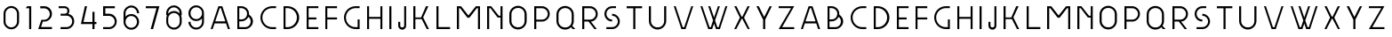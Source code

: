 SplineFontDB: 3.0
FontName: Grotesk-Light
FullName: Grotesk Light
FamilyName: Grotesk Light
Weight: Light
Copyright: Copyright (c) 2010-2016 by Frank Adebiaye. Certains droits re'serve's
Version: 2.0
ItalicAngle: 0
UnderlinePosition: 0
UnderlineWidth: 0
Ascent: 800
Descent: 200
sfntRevision: 0x00020000
LayerCount: 3
Layer: 0 1 "Arri+AOgA-re"  1
Layer: 1 1 "Avant"  0
Layer: 2 1 "Arri+AOgA-re 2"  0
XUID: [1021 248 -1313058504 21072]
FSType: 0
OS2Version: 3
OS2_WeightWidthSlopeOnly: 0
OS2_UseTypoMetrics: 0
CreationTime: 1457292994
ModificationTime: 1463331084
PfmFamily: 17
TTFWeight: 500
TTFWidth: 5
LineGap: 0
VLineGap: 0
Panose: 2 0 6 3 0 0 0 0 0 0
OS2TypoAscent: 800
OS2TypoAOffset: 0
OS2TypoDescent: -200
OS2TypoDOffset: 0
OS2TypoLinegap: 90
OS2WinAscent: 791
OS2WinAOffset: 0
OS2WinDescent: 200
OS2WinDOffset: 0
HheadAscent: 791
HheadAOffset: 0
HheadDescent: -200
HheadDOffset: 0
OS2SubXSize: 650
OS2SubYSize: 700
OS2SubXOff: 0
OS2SubYOff: 140
OS2SupXSize: 650
OS2SupYSize: 700
OS2SupXOff: 0
OS2SupYOff: 480
OS2StrikeYSize: 49
OS2StrikeYPos: 258
OS2Vendor: 'PfEd'
OS2CodePages: 00000001.00000000
OS2UnicodeRanges: 00000023.00000000.00000000.00000000
Lookup: 258 0 0 "'kern' Cr+AOkA-nage horizontal lookups0"  {"sous-table 'kern' Cr+AOkA-nage horizontal lookups0" [150,15,0] } ['kern' ('DFLT' <'dflt' > ) ]
MarkAttachClasses: 1
DEI: 91125
LangName: 1033 "Copyright +AKkA 2010-2016 by Frank Adebiaye. Certains droits r+AOkA-serv+AOkA-s" "" "" "" "" "" "" "" "VTF" "Frank Adebiaye" "" "www.velvetyne.fr" "www.fadebiaye.com" "" "" "" "Grotesk" "Light" 
Encoding: UnicodeBmp
Compacted: 1
UnicodeInterp: none
NameList: Adobe Glyph List
DisplaySize: -48
AntiAlias: 1
FitToEm: 0
WinInfo: 0 38 13
BeginPrivate: 2
BlueValues 13 [0 0 649 650]
BlueShift 1 0
EndPrivate
GridOrder2: 1
Grid
-1000 648 m 1
 2000 648 l 1
EndSplineSet
BeginChars: 65537 65

StartChar: .notdef
Encoding: 65536 -1 0
Width: 500
Flags: W
LayerCount: 3
Fore
SplineSet
50 0 m 1,0,-1
 450 0 l 1,1,-1
 450 533 l 1,2,-1
 50 533 l 1,3,-1
 50 0 l 1,0,-1
100 50 m 1,4,-1
 100 483 l 1,5,-1
 400 483 l 1,6,-1
 400 50 l 1,7,-1
 100 50 l 1,4,-1
EndSplineSet
Validated: 9
EndChar

StartChar: A
Encoding: 65 65 1
Width: 742
VWidth: 0
GlyphClass: 2
Flags: W
LayerCount: 3
Fore
SplineSet
427 648 m 5,0,-1
 642 0 l 1,1,-1
 585 0 l 1,2,-1
 533 161 l 1,3,-1
 211 161 l 1,4,-1
 156 0 l 1,5,-1
 100 0 l 1,6,-1
 317 648 l 1,7,-1
 427 648 l 5,0,-1
229 219 m 5,8,-1
 512 219 l 1,9,-1
 387 593 l 1,10,-1
 354 593 l 1,11,-1
 229 219 l 5,8,-1
EndSplineSet
Validated: 1
Kerns2: 23 -165 "sous-table 'kern' Cr+AOkA-nage horizontal lookups0"  22 -153 "sous-table 'kern' Cr+AOkA-nage horizontal lookups0"  18 0 "sous-table 'kern' Cr+AOkA-nage horizontal lookups0" 
EndChar

StartChar: B
Encoding: 66 66 2
Width: 639
VWidth: 0
GlyphClass: 2
Flags: W
LayerCount: 3
Fore
SplineSet
429 411 m 5,0,1
 481 374 481 374 509 326 c 1,2,3
 539 278 539 278 539 219 c 0,4,5
 539 161 539 161 509 110 c 0,6,7
 479 60 479 60 428 30 c 128,-1,8
 377 0 377 0 319 0 c 2,9,-1
 100 0 l 1,10,-1
 100 649 l 1,11,-1
 210 649 l 2,12,13
 270 649 270 649 319 621 c 1,14,15
 371 593 371 593 399 545 c 1,16,17
 429 497 429 497 429 439 c 2,18,-1
 429 411 l 5,0,1
155 274 m 5,19,-1
 210 274 l 2,20,21
 263 274 263 274 301 297 c 1,22,23
 338 321 338 321 356 358 c 0,24,25
 374 395.5 374 395.5 374 439 c 0,26,27
 374 481 374 481 352 515 c 0,28,29
 329.5 551 329.5 551 292 572 c 1,30,31
 255 594 255 594 210 594 c 2,32,-1
 155 594 l 1,33,-1
 155 274 l 5,19,-1
319 55 m 6,34,35
 365 55 365 55 399 77 c 1,36,37
 437 100 437 100 455 136 c 0,38,39
 475 174 475 174 475 219 c 0,40,41
 475 259 475 259 457 292 c 1,42,43
 441 325 441 325 411 347 c 1,44,45
 383 291 383 291 329 254 c 1,46,47
 276 219 276 219 210 219 c 2,48,-1
 155 219 l 1,49,-1
 155 55 l 1,50,-1
 319 55 l 6,34,35
EndSplineSet
Validated: 524289
Kerns2: 23 -79 "sous-table 'kern' Cr+AOkA-nage horizontal lookups0"  22 -73 "sous-table 'kern' Cr+AOkA-nage horizontal lookups0" 
EndChar

StartChar: C
Encoding: 67 67 3
Width: 639
VWidth: 0
GlyphClass: 2
Flags: W
LayerCount: 3
Fore
SplineSet
539 594 m 5,0,-1
 429 594 l 2,1,2
 353 594 353 594 290 558 c 1,3,4
 227 523.5 227 523.5 191 462 c 0,5,6
 155 401 155 401 155 329 c 0,7,8
 155 253 155 253 191 190 c 128,-1,9
 227 127 227 127 290 91 c 128,-1,10
 353 55 353 55 429 55 c 2,11,-1
 539 55 l 1,12,-1
 539 0 l 1,13,-1
 429 0 l 2,14,15
 340 0 340 0 263 44 c 0,16,17
 188 88 188 88 144 163 c 0,18,19
 100 240 100 240 100 329 c 0,20,21
 100 414 100 414 144 488 c 0,22,23
 187 561 187 561 263 605 c 0,24,25
 340 649 340 649 429 649 c 2,26,-1
 539 649 l 1,27,-1
 539 594 l 5,0,-1
EndSplineSet
Validated: 524289
EndChar

StartChar: D
Encoding: 68 68 4
Width: 639
VWidth: 0
GlyphClass: 2
Flags: W
LayerCount: 3
Fore
SplineSet
209 649 m 6,0,1
 298 649 298 649 375 605 c 0,2,3
 451.5 561.5 451.5 561.5 495 488 c 0,4,5
 539 414 539 414 539 329 c 0,6,7
 539 240 539 240 495 163 c 0,8,9
 451 87 451 87 375 44 c 0,10,11
 299 0 299 0 209 0 c 2,12,-1
 100 0 l 1,13,-1
 100 649 l 1,14,-1
 209 649 l 6,0,1
209 55 m 6,15,16
 280 55 280 55 342 91 c 0,17,18
 403 127 403 127 439 190 c 128,-1,19
 475 253 475 253 475 329 c 0,20,21
 475 401 475 401 439 462 c 0,22,23
 403 524 403 524 342 558 c 1,24,25
 281 594 281 594 209 594 c 2,26,-1
 155 594 l 1,27,-1
 155 55 l 1,28,-1
 209 55 l 6,15,16
EndSplineSet
Validated: 524289
EndChar

StartChar: E
Encoding: 69 69 5
Width: 529
VWidth: 0
GlyphClass: 2
Flags: W
LayerCount: 3
Fore
SplineSet
429 649 m 5,0,-1
 429 594 l 1,1,-1
 155 594 l 1,2,-1
 155 329 l 1,3,-1
 374 329 l 1,4,-1
 374 274 l 1,5,-1
 155 274 l 1,6,-1
 155 55 l 1,7,-1
 429 55 l 1,8,-1
 429 0 l 1,9,-1
 100 0 l 1,10,-1
 100 649 l 1,11,-1
 429 649 l 5,0,-1
EndSplineSet
Validated: 1
EndChar

StartChar: F
Encoding: 70 70 6
Width: 529
VWidth: 0
GlyphClass: 2
Flags: W
LayerCount: 3
Fore
SplineSet
429 649 m 5,0,-1
 429 593 l 1,1,-1
 155 593 l 1,2,-1
 155 329 l 1,3,-1
 429 329 l 1,4,-1
 429 274 l 1,5,-1
 155 274 l 1,6,-1
 155 0 l 1,7,-1
 100 0 l 1,8,-1
 100 649 l 1,9,-1
 429 649 l 5,0,-1
EndSplineSet
Validated: 1
EndChar

StartChar: G
Encoding: 71 71 7
Width: 639
VWidth: 0
GlyphClass: 2
Flags: W
LayerCount: 3
Fore
SplineSet
539 594 m 5,0,-1
 429 594 l 2,1,2
 353 594 353 594 290 558 c 1,3,4
 227 523.5 227 523.5 191 462 c 0,5,6
 155 401 155 401 155 329 c 0,7,8
 155 253 155 253 191 190 c 128,-1,9
 227 127 227 127 290 91 c 128,-1,10
 353 55 353 55 429 55 c 2,11,-1
 484 55 l 1,12,-1
 484 274 l 1,13,-1
 539 274 l 1,14,-1
 539 0 l 1,15,-1
 429 0 l 2,16,17
 340 0 340 0 263 44 c 0,18,19
 188 88 188 88 144 163 c 0,20,21
 100 240 100 240 100 329 c 0,22,23
 100 414 100 414 144 488 c 0,24,25
 187 561 187 561 263 605 c 0,26,27
 340 649 340 649 429 649 c 2,28,-1
 539 649 l 1,29,-1
 539 594 l 5,0,-1
EndSplineSet
Validated: 524289
EndChar

StartChar: H
Encoding: 72 72 8
Width: 629
VWidth: 0
GlyphClass: 2
Flags: W
LayerCount: 3
Fore
SplineSet
155 648 m 5,0,-1
 155 345 l 1,1,-1
 474 345 l 1,2,-1
 474 648 l 1,3,-1
 529 648 l 1,4,-1
 529 0 l 1,5,-1
 474 0 l 1,6,-1
 474 291 l 1,7,-1
 155 291 l 1,8,-1
 155 0 l 1,9,-1
 100 0 l 1,10,-1
 100 648 l 1,11,-1
 155 648 l 5,0,-1
EndSplineSet
Validated: 1
EndChar

StartChar: I
Encoding: 73 73 9
Width: 258
VWidth: 0
GlyphClass: 2
Flags: W
LayerCount: 3
Fore
SplineSet
100 648 m 5,0,-1
 158 648 l 1,1,-1
 158 0 l 1,2,-1
 100 0 l 1,3,-1
 100 648 l 5,0,-1
EndSplineSet
Validated: 1
EndChar

StartChar: J
Encoding: 74 74 10
Width: 423
VWidth: 0
GlyphClass: 2
Flags: W
LayerCount: 3
Fore
SplineSet
323 648 m 5,0,-1
 323 95 l 2,1,2
 323 52 323 52 291 17 c 0,3,4
 260 -16 260 -16 212 -16 c 0,5,6
 180 -16 180 -16 155 0 c 1,7,8
 128 16 128 16 114 40 c 0,9,10
 100 66 100 66 100 95 c 2,11,-1
 100 205 l 1,12,-1
 157 205 l 1,13,-1
 157 95 l 2,14,15
 157 73 157 73 173 60 c 128,-1,16
 189 47 189 47 212 47 c 0,17,18
 234 47 234 47 251 61 c 128,-1,19
 268 75 268 75 268 95 c 2,20,-1
 268 648 l 1,21,-1
 323 648 l 5,0,-1
EndSplineSet
Validated: 1
EndChar

StartChar: K
Encoding: 75 75 11
Width: 639
VWidth: 0
GlyphClass: 2
Flags: W
LayerCount: 3
Fore
SplineSet
335 283 m 1,0,-1
 158 283 l 1,1,-1
 158 0 l 1,2,-1
 100 0 l 1,3,-1
 100 650 l 1,4,-1
 158 650 l 1,5,-1
 158 330 l 1,6,-1
 318 330 l 1,7,-1
 456 649 l 1,8,-1
 523 649 l 1,9,-1
 376 331 l 1,10,-1
 539 0 l 1,11,-1
 478 0 l 1,12,-1
 335 283 l 1,0,-1
EndSplineSet
Validated: 1
EndChar

StartChar: L
Encoding: 76 76 12
Width: 584
VWidth: 0
GlyphClass: 2
Flags: W
LayerCount: 3
Fore
SplineSet
100 649 m 5,0,-1
 158 649 l 1,1,-1
 158 57 l 1,2,-1
 484 57 l 1,3,-1
 484 0 l 1,4,-1
 100 0 l 1,5,-1
 100 649 l 5,0,-1
EndSplineSet
Validated: 1
EndChar

StartChar: M
Encoding: 77 77 13
Width: 850
VWidth: 0
GlyphClass: 2
Flags: W
LayerCount: 3
Fore
SplineSet
100 648 m 5,0,-1
 217 648 l 1,1,-1
 424 386 l 1,2,-1
 633 648 l 1,3,-1
 750 648 l 1,4,-1
 750 0 l 1,5,-1
 693 0 l 1,6,-1
 693 592 l 1,7,-1
 661 592 l 1,8,-1
 452 322 l 1,9,-1
 452 322 l 1,10,-1
 397 322 l 1,11,-1
 397 322 l 1,12,-1
 189 592 l 1,13,-1
 159 592 l 1,14,-1
 159 0 l 1,15,-1
 100 0 l 1,16,-1
 100 648 l 5,0,-1
EndSplineSet
Validated: 5
EndChar

StartChar: N
Encoding: 78 78 14
Width: 634
VWidth: 0
GlyphClass: 2
Flags: W
LayerCount: 3
Fore
SplineSet
100 649 m 5,0,-1
 215 649 l 1,1,-1
 428 379 l 1,2,-1
 477 379 l 1,3,-1
 477 649 l 1,4,-1
 534 649 l 1,5,-1
 534 0 l 1,6,-1
 477 0 l 1,7,-1
 477 328 l 1,8,-1
 395 328 l 1,9,-1
 395 329 l 1,10,-1
 194 593 l 1,11,-1
 158 593 l 1,12,-1
 158 0 l 1,13,-1
 100 0 l 1,14,-1
 100 649 l 5,0,-1
EndSplineSet
Validated: 1
EndChar

StartChar: O
Encoding: 79 79 15
Width: 688
VWidth: 0
GlyphClass: 2
Flags: W
LayerCount: 3
Fore
SplineSet
344 660 m 4,0,1
 442 660 442 660 516 588 c 0,2,3
 586 519 586 519 588 417 c 1,4,-1
 588 233 l 1,5,6
 586 130 586 130 516 61 c 0,7,8
 443 -10 443 -10 344 -10 c 128,-1,9
 245 -10 245 -10 172 61 c 0,10,11
 100 132 100 132 100 233 c 2,12,-1
 100 417 l 2,13,14
 100 518 100 518 172 589 c 0,15,16
 245 660 245 660 344 660 c 4,0,1
347 600 m 4,17,18
 266 600 266 600 213 548 c 0,19,20
 159 496 159 496 159 417 c 2,21,-1
 159 233 l 2,22,23
 159 154 159 154 213 102 c 0,24,25
 266 50 266 50 347 50 c 0,26,27
 427 50 427 50 478 102 c 0,28,29
 529 155 529 155 529 233 c 2,30,-1
 529 417 l 2,31,32
 529 495 529 495 478 548 c 0,33,34
 427 600 427 600 347 600 c 4,17,18
EndSplineSet
Validated: 1
Kerns2: 21 -3 "sous-table 'kern' Cr+AOkA-nage horizontal lookups0" 
EndChar

StartChar: P
Encoding: 80 80 16
Width: 636
VWidth: 0
GlyphClass: 2
Flags: W
LayerCount: 3
Fore
SplineSet
316 649 m 6,0,1
 376 649 376 649 426 619 c 1,2,3
 477 591 477 591 506 540 c 1,4,5
 536 490 536 490 536 433 c 0,6,7
 536 373 536 373 506 322 c 0,8,9
 477 272 477 272 426 242 c 0,10,11
 376 213 376 213 316 213 c 2,12,-1
 158 213 l 1,13,-1
 158 0 l 1,14,-1
 100 0 l 1,15,-1
 100 649 l 1,16,-1
 316 649 l 6,0,1
158 268 m 5,17,-1
 319 268 l 2,18,19
 363 268 363 268 400 290 c 128,-1,20
 437 312 437 312 459 349 c 128,-1,21
 481 386 481 386 481 430 c 0,22,23
 481 473 481 473 459 510 c 128,-1,24
 437 547 437 547 400 569 c 128,-1,25
 363 591 363 591 319 591 c 2,26,-1
 158 591 l 1,27,-1
 158 268 l 5,17,-1
EndSplineSet
Validated: 1
Kerns2: 27 -98 "sous-table 'kern' Cr+AOkA-nage horizontal lookups0"  1 -98 "sous-table 'kern' Cr+AOkA-nage horizontal lookups0" 
EndChar

StartChar: Q
Encoding: 81 81 17
Width: 731
VWidth: 0
GlyphClass: 2
Flags: W
LayerCount: 3
Fore
SplineSet
344 656 m 132,-1,1
 443 656 443 656 516 585 c 0,2,3
 586 516 586 516 588 413 c 1,4,-1
 588 229 l 2,5,6
 588 154 588 154 544 92 c 1,7,-1
 631 0 l 1,8,-1
 558 0 l 1,9,-1
 510 52 l 1,10,11
 440 -14 440 -14 344 -14 c 0,12,13
 245 -14 245 -14 172 57 c 0,14,15
 100 128 100 128 100 229 c 2,16,-1
 100 413 l 2,17,18
 100 514 100 514 172 585 c 0,19,0
 245 656 245 656 344 656 c 132,-1,1
346 596 m 132,-1,21
 266 596 266 596 213 544 c 0,22,23
 158 491 158 491 158 413 c 2,24,-1
 158 229 l 2,25,26
 158 151 158 151 213 98 c 0,27,28
 266 46 266 46 346 46 c 128,-1,29
 426 46 426 46 477 98 c 0,30,31
 529 152 529 152 529 229 c 2,32,-1
 529 413 l 2,33,34
 529 490 529 490 477 544 c 0,35,20
 426 596 426 596 346 596 c 132,-1,21
EndSplineSet
Validated: 1
EndChar

StartChar: R
Encoding: 82 82 18
Width: 636
VWidth: 0
GlyphClass: 2
Flags: W
LayerCount: 3
Fore
SplineSet
510 0 m 5,0,-1
 443 0 l 1,1,-1
 277 214 l 1,2,-1
 158 214 l 1,3,-1
 158 0 l 1,4,-1
 100 0 l 1,5,-1
 100 649 l 1,6,-1
 316 649 l 2,7,8
 376 649 376 649 426 619 c 1,9,10
 477 591 477 591 506 540 c 1,11,12
 536 490 536 490 536 433 c 0,13,14
 536 369 536 369 507 319 c 0,15,16
 479 270 479 270 433 241 c 1,17,18
 388 214 388 214 343 214 c 1,19,-1
 510 0 l 5,0,-1
319 268 m 6,20,21
 363 268 363 268 400 290 c 128,-1,22
 437 312 437 312 459 349 c 128,-1,23
 481 386 481 386 481 430 c 0,24,25
 481 473 481 473 459 510 c 128,-1,26
 437 547 437 547 400 569 c 128,-1,27
 363 591 363 591 319 591 c 2,28,-1
 158 591 l 1,29,-1
 158 268 l 1,30,-1
 319 268 l 6,20,21
EndSplineSet
Validated: 1
Kerns2: 20 -24 "sous-table 'kern' Cr+AOkA-nage horizontal lookups0" 
EndChar

StartChar: S
Encoding: 83 83 19
Width: 632
VWidth: 0
GlyphClass: 2
Flags: W
LayerCount: 3
Fore
SplineSet
425 649 m 5,0,-1
 425 594 l 1,1,-1
 315 594 l 2,2,3
 272 594 272 594 235 572 c 128,-1,4
 198 550 198 550 176 513 c 0,5,6
 155 478 155 478 155 433 c 0,7,8
 155 387 155 387 176 352 c 0,9,10
 198 315 198 315 235 293 c 128,-1,11
 272 271 272 271 315 271 c 1,12,-1
 315 216 l 1,13,14
 254 216 254 216 204 245 c 0,15,16
 158 271 158 271 128 324 c 0,17,18
 100 373 100 373 100 433 c 0,19,20
 100 490 100 490 129 540 c 0,21,22
 158 591 158 591 207 619 c 1,23,24
 256.5 649 256.5 649 315 649 c 2,25,-1
 425 649 l 5,0,-1
315 433 m 5,26,27
 374 433 374 433 424 404 c 128,-1,28
 474 375 474 375 503 325 c 128,-1,29
 532 275 532 275 532 216 c 0,30,31
 532 157.5 532 157.5 502 108 c 1,32,33
 473 58 473 58 423 29 c 128,-1,34
 373 0 373 0 315 0 c 2,35,-1
 154 0 l 1,36,-1
 154 55 l 1,37,-1
 315 55 l 2,38,39
 359 55 359 55 396 77 c 128,-1,40
 433 99 433 99 455 136 c 128,-1,41
 477 173 477 173 477 216 c 0,42,43
 477 260 477 260 455 297 c 128,-1,44
 433 334 433 334 396 356 c 128,-1,45
 359 378 359 378 315 378 c 1,46,-1
 315 433 l 5,26,27
EndSplineSet
Validated: 524289
Kerns2: 23 -73 "sous-table 'kern' Cr+AOkA-nage horizontal lookups0"  20 -67 "sous-table 'kern' Cr+AOkA-nage horizontal lookups0" 
EndChar

StartChar: T
Encoding: 84 84 20
Width: 634
VWidth: 0
GlyphClass: 2
Flags: W
LayerCount: 3
Fore
SplineSet
100 649 m 5,0,-1
 534 649 l 1,1,-1
 534 591 l 1,2,-1
 344 591 l 1,3,-1
 344 0 l 1,4,-1
 286 0 l 1,5,-1
 286 590 l 1,6,-1
 100 590 l 1,7,-1
 100 649 l 5,0,-1
EndSplineSet
Validated: 1
Kerns2: 1 -134 "sous-table 'kern' Cr+AOkA-nage horizontal lookups0" 
EndChar

StartChar: U
Encoding: 85 85 21
Width: 688
VWidth: 0
GlyphClass: 2
Flags: W
LayerCount: 3
Fore
SplineSet
529 649 m 5,0,-1
 588 649 l 1,1,-1
 588 231 l 1,2,3
 586.5 130.5 586.5 130.5 516 60 c 1,4,5
 442 -12 442 -12 344 -12 c 128,-1,6
 246 -12 246 -12 172 60 c 0,7,8
 100 130.5 100 130.5 100 231 c 1,9,-1
 100 231 l 1,10,-1
 100 649 l 1,11,-1
 158 649 l 1,12,-1
 158 231 l 1,13,-1
 158 231 l 1,14,15
 158 153 158 153 213 100 c 0,16,17
 266 48 266 48 346 48 c 128,-1,18
 426 48 426 48 477 100 c 0,19,20
 529 154 529 154 529 231 c 2,21,-1
 529 649 l 5,0,-1
EndSplineSet
Validated: 524293
Kerns2: 18 -5 "sous-table 'kern' Cr+AOkA-nage horizontal lookups0" 
EndChar

StartChar: V
Encoding: 86 86 22
Width: 747
VWidth: 0
GlyphClass: 2
Flags: W
LayerCount: 3
Fore
SplineSet
431 0 m 5,0,-1
 314 0 l 1,1,-1
 100 649 l 1,2,-1
 154 649 l 1,3,-1
 351 54 l 1,4,-1
 394 54 l 1,5,-1
 593 649 l 1,6,-1
 647 649 l 1,7,-1
 431 0 l 5,0,-1
EndSplineSet
Validated: 1
Kerns2: 27 -165 "sous-table 'kern' Cr+AOkA-nage horizontal lookups0"  1 -177 "sous-table 'kern' Cr+AOkA-nage horizontal lookups0" 
EndChar

StartChar: W
Encoding: 87 87 23
Width: 957
VWidth: 0
GlyphClass: 2
Flags: W
LayerCount: 3
Fore
SplineSet
857 649 m 1,0,-1
 647 0 l 1,1,-1
 537 0 l 1,2,-1
 483 156 l 1,3,-1
 429 0 l 1,4,-1
 319 0 l 1,5,-1
 100 649 l 1,6,-1
 154 649 l 1,7,-1
 356 54 l 1,8,-1
 392 54 l 1,9,-1
 455 246 l 1,10,-1
 319 649 l 1,11,-1
 374 649 l 1,12,-1
 483 329 l 1,13,-1
 593 649 l 1,14,-1
 647 649 l 1,15,-1
 511 246 l 1,16,-1
 575 54 l 1,17,-1
 611 54 l 1,18,-1
 803 649 l 1,19,-1
 857 649 l 1,0,-1
EndSplineSet
Validated: 1
Kerns2: 3 -64 "sous-table 'kern' Cr+AOkA-nage horizontal lookups0"  27 -171 "sous-table 'kern' Cr+AOkA-nage horizontal lookups0"  1 -196 "sous-table 'kern' Cr+AOkA-nage horizontal lookups0" 
EndChar

StartChar: X
Encoding: 88 88 24
Width: 635
VWidth: 0
GlyphClass: 2
Flags: W
LayerCount: 3
Fore
SplineSet
535 649 m 5,0,-1
 377 325 l 1,1,-1
 535 0 l 1,2,-1
 481 0 l 1,3,-1
 325 295 l 1,4,-1
 310 295 l 1,5,-1
 158 0 l 1,6,-1
 100 0 l 1,7,-1
 259 325 l 1,8,-1
 101 649 l 1,9,-1
 163 649 l 1,10,-1
 306 353 l 1,11,-1
 329 353 l 1,12,-1
 475 649 l 1,13,-1
 535 649 l 5,0,-1
EndSplineSet
Validated: 1
EndChar

StartChar: Y
Encoding: 89 89 25
Width: 633
VWidth: 0
GlyphClass: 2
Flags: W
LayerCount: 3
Fore
SplineSet
100 649 m 5,0,-1
 166 649 l 1,1,-1
 317 343 l 1,2,-1
 471 649 l 1,3,-1
 533 648 l 1,4,-1
 346 266 l 1,5,-1
 346 2 l 1,6,-1
 346 1 l 1,7,-1
 346 0 l 1,8,-1
 288 0 l 1,9,-1
 288 2 l 1,10,-1
 288 266 l 1,11,-1
 100 649 l 5,0,-1
EndSplineSet
Validated: 1
EndChar

StartChar: Z
Encoding: 90 90 26
Width: 637
VWidth: 0
GlyphClass: 2
Flags: W
LayerCount: 3
Fore
SplineSet
100 649 m 5,0,-1
 537 649 l 1,1,-1
 196 54 l 1,2,-1
 537 54 l 1,3,-1
 537 0 l 1,4,-1
 100 0 l 1,5,-1
 449 594 l 1,6,-1
 100 594 l 1,7,-1
 100 649 l 5,0,-1
EndSplineSet
Validated: 1
EndChar

StartChar: a
Encoding: 97 97 27
Width: 742
VWidth: 0
GlyphClass: 2
Flags: W
LayerCount: 3
Fore
SplineSet
427 648 m 5,0,-1
 642 0 l 1,1,-1
 585 0 l 1,2,-1
 533 161 l 1,3,-1
 211 161 l 1,4,-1
 156 0 l 1,5,-1
 100 0 l 1,6,-1
 317 648 l 1,7,-1
 427 648 l 5,0,-1
229 219 m 5,8,-1
 512 219 l 1,9,-1
 387 593 l 1,10,-1
 354 593 l 1,11,-1
 229 219 l 5,8,-1
EndSplineSet
Validated: 1
Kerns2: 23 -159 "sous-table 'kern' Cr+AOkA-nage horizontal lookups0"  22 -159 "sous-table 'kern' Cr+AOkA-nage horizontal lookups0" 
EndChar

StartChar: b
Encoding: 98 98 28
Width: 639
VWidth: 0
GlyphClass: 2
Flags: W
LayerCount: 3
Fore
SplineSet
429 411 m 5,0,1
 481 374 481 374 509 326 c 1,2,3
 539 278 539 278 539 219 c 0,4,5
 539 161 539 161 509 110 c 0,6,7
 479 60 479 60 428 30 c 128,-1,8
 377 0 377 0 319 0 c 2,9,-1
 100 0 l 1,10,-1
 100 649 l 1,11,-1
 210 649 l 2,12,13
 270 649 270 649 319 621 c 1,14,15
 371 593 371 593 399 545 c 1,16,17
 429 497 429 497 429 439 c 2,18,-1
 429 411 l 5,0,1
155 274 m 5,19,-1
 210 274 l 2,20,21
 263 274 263 274 301 297 c 1,22,23
 338 321 338 321 356 358 c 0,24,25
 374 395.5 374 395.5 374 439 c 0,26,27
 374 481 374 481 352 515 c 0,28,29
 329.5 551 329.5 551 292 572 c 1,30,31
 255 594 255 594 210 594 c 2,32,-1
 155 594 l 1,33,-1
 155 274 l 5,19,-1
319 55 m 6,34,35
 365 55 365 55 399 77 c 1,36,37
 437 100 437 100 455 136 c 0,38,39
 475 174 475 174 475 219 c 0,40,41
 475 259 475 259 457 292 c 1,42,43
 441 325 441 325 411 347 c 1,44,45
 383 291 383 291 329 254 c 1,46,47
 276 219 276 219 210 219 c 2,48,-1
 155 219 l 1,49,-1
 155 55 l 1,50,-1
 319 55 l 6,34,35
EndSplineSet
Validated: 524289
Kerns2: 60 -76 "sous-table 'kern' Cr+AOkA-nage horizontal lookups0"  23 -64 "sous-table 'kern' Cr+AOkA-nage horizontal lookups0"  59 -70 "sous-table 'kern' Cr+AOkA-nage horizontal lookups0" 
EndChar

StartChar: c
Encoding: 99 99 29
Width: 639
VWidth: 0
GlyphClass: 2
Flags: W
LayerCount: 3
Fore
SplineSet
539 594 m 5,0,-1
 429 594 l 2,1,2
 353 594 353 594 290 558 c 1,3,4
 227 523.5 227 523.5 191 462 c 0,5,6
 155 401 155 401 155 329 c 0,7,8
 155 253 155 253 191 190 c 128,-1,9
 227 127 227 127 290 91 c 128,-1,10
 353 55 353 55 429 55 c 2,11,-1
 539 55 l 1,12,-1
 539 0 l 1,13,-1
 429 0 l 2,14,15
 340 0 340 0 263 44 c 0,16,17
 188 88 188 88 144 163 c 0,18,19
 100 240 100 240 100 329 c 0,20,21
 100 414 100 414 144 488 c 0,22,23
 187 561 187 561 263 605 c 0,24,25
 340 649 340 649 429 649 c 2,26,-1
 539 649 l 1,27,-1
 539 594 l 5,0,-1
EndSplineSet
Validated: 524289
EndChar

StartChar: d
Encoding: 100 100 30
Width: 639
VWidth: 0
GlyphClass: 2
Flags: W
LayerCount: 3
Fore
SplineSet
209 649 m 6,0,1
 298 649 298 649 375 605 c 0,2,3
 451.5 561.5 451.5 561.5 495 488 c 0,4,5
 539 414 539 414 539 329 c 0,6,7
 539 240 539 240 495 163 c 0,8,9
 451 87 451 87 375 44 c 0,10,11
 299 0 299 0 209 0 c 2,12,-1
 100 0 l 1,13,-1
 100 649 l 1,14,-1
 209 649 l 6,0,1
209 55 m 6,15,16
 280 55 280 55 342 91 c 0,17,18
 403 127 403 127 439 190 c 128,-1,19
 475 253 475 253 475 329 c 0,20,21
 475 401 475 401 439 462 c 0,22,23
 403 524 403 524 342 558 c 1,24,25
 281 594 281 594 209 594 c 2,26,-1
 155 594 l 1,27,-1
 155 55 l 1,28,-1
 209 55 l 6,15,16
EndSplineSet
Validated: 524289
EndChar

StartChar: e
Encoding: 101 101 31
Width: 529
VWidth: 0
GlyphClass: 2
Flags: W
LayerCount: 3
Fore
SplineSet
429 649 m 5,0,-1
 429 594 l 1,1,-1
 155 594 l 1,2,-1
 155 329 l 1,3,-1
 374 329 l 1,4,-1
 374 274 l 1,5,-1
 155 274 l 1,6,-1
 155 55 l 1,7,-1
 429 55 l 1,8,-1
 429 0 l 1,9,-1
 100 0 l 1,10,-1
 100 649 l 1,11,-1
 429 649 l 5,0,-1
EndSplineSet
Validated: 1
EndChar

StartChar: eight
Encoding: 56 56 32
Width: 636
VWidth: 0
GlyphClass: 2
Flags: W
LayerCount: 3
Fore
SplineSet
319 671 m 4,0,1
 376 671 376 671 426 641 c 1,2,3
 477 612 477 612 505 561 c 1,4,5
 533.5 513 533.5 513 535 459 c 1,6,-1
 535 391 l 1,7,-1
 513 391 l 1,8,9
 534 351 534 351 536 300 c 1,10,-1
 536 206 l 2,11,12
 536 146 536 146 506 96 c 1,13,14
 477 44 477 44 428 16 c 1,15,16
 378 -14 378 -14 321 -14 c 0,17,18
 261 -14 261 -14 210 16 c 0,19,20
 160 45 160 45 130 96 c 0,21,22
 101 146 101 146 101 206 c 2,23,-1
 101 300 l 1,24,25
 103 350 103 350 123 391 c 1,26,-1
 100 391 l 1,27,-1
 100 459 l 1,28,29
 101 512 101 512 129 561 c 0,30,31
 159 612 159 612 209 641 c 0,32,33
 260 671 260 671 319 671 c 4,0,1
316 616 m 132,-1,35
 273 616 273 616 236 594 c 128,-1,36
 199 572 199 572 177 535 c 128,-1,37
 155 498 155 498 155 453 c 2,38,-1
 155 437 l 1,39,40
 180 465 180 465 210 482 c 0,41,42
 261 512 261 512 321 512 c 0,43,44
 378 512 378 512 428 482 c 0,45,46
 456 466 456 466 477 442 c 1,47,-1
 477 453 l 2,48,49
 477 498 477 498 455 535 c 128,-1,50
 433 572 433 572 396 594 c 128,-1,34
 359 616 359 616 316 616 c 132,-1,35
318 457 m 4,51,52
 274 457 274 457 237 435 c 128,-1,53
 200 413 200 413 178 376 c 128,-1,54
 156 339 156 339 156 294 c 2,55,-1
 156 203 l 2,56,57
 156 159 156 159 178 122 c 128,-1,58
 200 85 200 85 237 63 c 128,-1,59
 274 41 274 41 318 41 c 0,60,61
 361 41 361 41 398 63 c 128,-1,62
 435 85 435 85 457 122 c 128,-1,63
 479 159 479 159 479 203 c 2,64,-1
 479 294 l 2,65,66
 479 337 479 337 457 376 c 0,67,68
 435 413 435 413 398 435 c 128,-1,69
 361 457 361 457 318 457 c 4,51,52
EndSplineSet
Validated: 524289
EndChar

StartChar: f
Encoding: 102 102 33
Width: 529
VWidth: 0
GlyphClass: 2
Flags: W
LayerCount: 3
Fore
SplineSet
429 649 m 5,0,-1
 429 593 l 1,1,-1
 155 593 l 1,2,-1
 155 329 l 1,3,-1
 429 329 l 1,4,-1
 429 274 l 1,5,-1
 155 274 l 1,6,-1
 155 0 l 1,7,-1
 100 0 l 1,8,-1
 100 649 l 1,9,-1
 429 649 l 5,0,-1
EndSplineSet
Validated: 1
EndChar

StartChar: five
Encoding: 53 53 34
Width: 583
VWidth: 0
GlyphClass: 2
Flags: W
LayerCount: 3
Fore
SplineSet
100 649 m 5,0,-1
 431 649 l 1,1,-1
 431 591 l 1,2,-1
 162 591 l 1,3,-1
 162 436 l 1,4,-1
 266 436 l 2,5,6
 357 436 357 436 420 371 c 128,-1,7
 483 306 483 306 483 217 c 0,8,9
 483 126 483 126 420 63 c 128,-1,10
 357 0 357 0 266 0 c 2,11,-1
 100 0 l 1,12,-1
 100 55 l 1,13,-1
 266 55 l 2,14,15
 333.5 55 333.5 55 380 100 c 0,16,17
 427 145 427 145 427 211 c 128,-1,18
 427 277 427 277 380 326 c 128,-1,19
 333 375 333 375 266 375 c 2,20,-1
 100 375 l 1,21,-1
 100 649 l 5,0,-1
EndSplineSet
Validated: 524289
EndChar

StartChar: four
Encoding: 52 52 35
Width: 637
VWidth: 0
GlyphClass: 2
Flags: W
LayerCount: 3
Fore
SplineSet
425 143 m 5,0,-1
 100 143 l 1,1,-1
 212 649 l 1,2,-1
 273 649 l 1,3,-1
 173 202 l 1,4,-1
 425 202 l 1,5,-1
 425 489 l 1,6,-1
 483 489 l 1,7,-1
 484 202 l 1,8,-1
 537 202 l 1,9,-1
 537 143 l 1,10,-1
 484 143 l 1,11,-1
 483 0 l 1,12,-1
 425 0 l 1,13,-1
 425 143 l 5,0,-1
EndSplineSet
Validated: 1
EndChar

StartChar: g
Encoding: 103 103 36
Width: 639
VWidth: 0
GlyphClass: 2
Flags: W
LayerCount: 3
Fore
SplineSet
539 594 m 5,0,-1
 429 594 l 2,1,2
 353 594 353 594 290 558 c 1,3,4
 227 523.5 227 523.5 191 462 c 0,5,6
 155 401 155 401 155 329 c 0,7,8
 155 253 155 253 191 190 c 128,-1,9
 227 127 227 127 290 91 c 128,-1,10
 353 55 353 55 429 55 c 2,11,-1
 484 55 l 1,12,-1
 484 274 l 1,13,-1
 539 274 l 1,14,-1
 539 0 l 1,15,-1
 429 0 l 2,16,17
 340 0 340 0 263 44 c 0,18,19
 188 88 188 88 144 163 c 0,20,21
 100 240 100 240 100 329 c 0,22,23
 100 414 100 414 144 488 c 0,24,25
 187 561 187 561 263 605 c 0,26,27
 340 649 340 649 429 649 c 2,28,-1
 539 649 l 1,29,-1
 539 594 l 5,0,-1
EndSplineSet
Validated: 524289
EndChar

StartChar: h
Encoding: 104 104 37
Width: 629
VWidth: 0
GlyphClass: 2
Flags: W
LayerCount: 3
Fore
SplineSet
155 648 m 5,0,-1
 155 345 l 1,1,-1
 474 345 l 1,2,-1
 474 648 l 1,3,-1
 529 648 l 1,4,-1
 529 0 l 1,5,-1
 474 0 l 1,6,-1
 474 291 l 1,7,-1
 155 291 l 1,8,-1
 155 0 l 1,9,-1
 100 0 l 1,10,-1
 100 648 l 1,11,-1
 155 648 l 5,0,-1
EndSplineSet
Validated: 1
EndChar

StartChar: i
Encoding: 105 105 38
Width: 258
VWidth: 0
GlyphClass: 2
Flags: W
LayerCount: 3
Fore
SplineSet
100 648 m 5,0,-1
 158 648 l 1,1,-1
 158 0 l 1,2,-1
 100 0 l 1,3,-1
 100 648 l 5,0,-1
EndSplineSet
Validated: 1
EndChar

StartChar: j
Encoding: 106 106 39
Width: 423
VWidth: 0
GlyphClass: 2
Flags: W
LayerCount: 3
Fore
SplineSet
323 648 m 5,0,-1
 323 95 l 2,1,2
 323 52 323 52 291 17 c 0,3,4
 260 -16 260 -16 212 -16 c 0,5,6
 180 -16 180 -16 155 0 c 1,7,8
 128 16 128 16 114 40 c 0,9,10
 100 66 100 66 100 95 c 2,11,-1
 100 205 l 1,12,-1
 157 205 l 1,13,-1
 157 95 l 2,14,15
 157 73 157 73 173 60 c 128,-1,16
 189 47 189 47 212 47 c 0,17,18
 234 47 234 47 251 61 c 128,-1,19
 268 75 268 75 268 95 c 2,20,-1
 268 648 l 1,21,-1
 323 648 l 5,0,-1
EndSplineSet
Validated: 1
EndChar

StartChar: k
Encoding: 107 107 40
Width: 639
VWidth: 0
GlyphClass: 2
Flags: W
LayerCount: 3
Fore
SplineSet
335 283 m 1,0,-1
 158 283 l 1,1,-1
 158 0 l 1,2,-1
 100 0 l 1,3,-1
 100 650 l 1,4,-1
 158 650 l 1,5,-1
 158 330 l 1,6,-1
 318 330 l 1,7,-1
 456 649 l 1,8,-1
 523 649 l 1,9,-1
 376 331 l 1,10,-1
 539 0 l 1,11,-1
 478 0 l 1,12,-1
 335 283 l 1,0,-1
EndSplineSet
Validated: 1
EndChar

StartChar: l
Encoding: 108 108 41
Width: 584
VWidth: 0
GlyphClass: 2
Flags: W
LayerCount: 3
Fore
SplineSet
100 649 m 5,0,-1
 158 649 l 1,1,-1
 158 57 l 1,2,-1
 484 57 l 1,3,-1
 484 0 l 1,4,-1
 100 0 l 1,5,-1
 100 649 l 5,0,-1
EndSplineSet
Validated: 1
EndChar

StartChar: m
Encoding: 109 109 42
Width: 850
VWidth: 0
GlyphClass: 2
Flags: W
LayerCount: 3
Fore
SplineSet
100 648 m 5,0,-1
 217 648 l 1,1,-1
 424 386 l 1,2,-1
 633 648 l 1,3,-1
 750 648 l 1,4,-1
 750 0 l 1,5,-1
 693 0 l 1,6,-1
 693 592 l 1,7,-1
 661 592 l 1,8,-1
 452 322 l 1,9,-1
 452 322 l 1,10,-1
 397 322 l 1,11,-1
 397 322 l 1,12,-1
 189 592 l 1,13,-1
 159 592 l 1,14,-1
 159 0 l 1,15,-1
 100 0 l 1,16,-1
 100 648 l 5,0,-1
EndSplineSet
Validated: 5
EndChar

StartChar: n
Encoding: 110 110 43
Width: 634
VWidth: 0
GlyphClass: 2
Flags: W
LayerCount: 3
Fore
SplineSet
100 649 m 5,0,-1
 215 649 l 1,1,-1
 428 379 l 1,2,-1
 477 379 l 1,3,-1
 477 649 l 1,4,-1
 534 649 l 1,5,-1
 534 0 l 1,6,-1
 477 0 l 1,7,-1
 477 328 l 1,8,-1
 395 328 l 1,9,-1
 395 329 l 1,10,-1
 194 593 l 1,11,-1
 158 593 l 1,12,-1
 158 0 l 1,13,-1
 100 0 l 1,14,-1
 100 649 l 5,0,-1
EndSplineSet
Validated: 1
EndChar

StartChar: nine
Encoding: 57 57 44
Width: 636
VWidth: 0
GlyphClass: 2
Flags: W
LayerCount: 3
Fore
SplineSet
316 -13 m 4,0,1
 258 -13 258 -13 209 17 c 1,2,3
 158 46 158 46 130 97 c 1,4,5
 100 146 100 146 100 206 c 1,6,-1
 158 206 l 1,7,8
 158 160 158 160 180 123 c 128,-1,9
 202 86 202 86 239 64 c 128,-1,10
 276 42 276 42 319 42 c 0,11,12
 363 42 363 42 400 64 c 128,-1,13
 437 86 437 86 459 123 c 128,-1,14
 481 160 481 160 481 204 c 2,15,-1
 481 302 l 1,16,17
 459 277 459 277 427 258 c 0,18,19
 376 228 376 228 316 228 c 0,20,21
 258 228 258 228 209 258 c 1,22,23
 158 287 158 287 130 338 c 1,24,25
 101 386 101 386 101 446 c 2,26,-1
 101 447 l 1,27,-1
 101 453 l 2,28,29
 101 515 101 515 130 563 c 1,30,31
 158 614 158 614 209 643 c 1,32,33
 259 673 259 673 316 673 c 0,34,35
 376 673 376 673 427 643 c 0,36,37
 477 614 477 614 507 563 c 0,38,39
 533 520 533 520 536 463 c 1,40,-1
 536 207 l 2,41,42
 536 147 536 147 507 97 c 0,43,44
 477 46 477 46 427 17 c 0,45,46
 376 -13 376 -13 316 -13 c 4,0,1
319 283 m 4,47,48
 363 283 363 283 400 305 c 128,-1,49
 437 327 437 327 459 364 c 0,50,51
 480 400 480 400 481 440 c 1,52,-1
 481 463 l 1,53,54
 480 501 480 501 459 537 c 0,55,56
 437 574 437 574 400 596 c 128,-1,57
 363 618 363 618 319 618 c 0,58,59
 276 618 276 618 239 596 c 128,-1,60
 202 574 202 574 180 537 c 128,-1,61
 158 500 158 500 158 456 c 2,62,-1
 158 447 l 2,63,64
 158 401 158 401 180 364 c 128,-1,65
 202 327 202 327 239 305 c 128,-1,66
 276 283 276 283 319 283 c 4,47,48
EndSplineSet
Validated: 1
EndChar

StartChar: o
Encoding: 111 111 45
Width: 688
VWidth: 0
GlyphClass: 2
Flags: W
LayerCount: 3
Fore
SplineSet
344 660 m 4,0,1
 442 660 442 660 516 588 c 0,2,3
 586 519 586 519 588 417 c 1,4,-1
 588 233 l 1,5,6
 586 130 586 130 516 61 c 0,7,8
 443 -10 443 -10 344 -10 c 128,-1,9
 245 -10 245 -10 172 61 c 0,10,11
 100 132 100 132 100 233 c 2,12,-1
 100 417 l 2,13,14
 100 518 100 518 172 589 c 0,15,16
 245 660 245 660 344 660 c 4,0,1
347 600 m 4,17,18
 266 600 266 600 213 548 c 0,19,20
 159 496 159 496 159 417 c 2,21,-1
 159 233 l 2,22,23
 159 154 159 154 213 102 c 0,24,25
 266 50 266 50 347 50 c 0,26,27
 427 50 427 50 478 102 c 0,28,29
 529 155 529 155 529 233 c 2,30,-1
 529 417 l 2,31,32
 529 495 529 495 478 548 c 0,33,34
 427 600 427 600 347 600 c 4,17,18
EndSplineSet
Validated: 1
EndChar

StartChar: one
Encoding: 49 49 46
Width: 353
VWidth: 0
GlyphClass: 2
Flags: W
LayerCount: 3
Fore
SplineSet
139 649 m 5,0,-1
 253 649 l 1,1,-1
 253 0 l 1,2,-1
 195 0 l 1,3,-1
 195 591 l 1,4,-1
 100 591 l 1,5,-1
 139 649 l 5,0,-1
EndSplineSet
Validated: 1
EndChar

StartChar: p
Encoding: 112 112 47
Width: 636
VWidth: 0
GlyphClass: 2
Flags: W
LayerCount: 3
Fore
SplineSet
316 649 m 6,0,1
 376 649 376 649 426 619 c 1,2,3
 477 591 477 591 506 540 c 1,4,5
 536 490 536 490 536 433 c 0,6,7
 536 373 536 373 506 322 c 0,8,9
 477 272 477 272 426 242 c 0,10,11
 376 213 376 213 316 213 c 2,12,-1
 158 213 l 1,13,-1
 158 0 l 1,14,-1
 100 0 l 1,15,-1
 100 649 l 1,16,-1
 316 649 l 6,0,1
158 268 m 5,17,-1
 319 268 l 2,18,19
 363 268 363 268 400 290 c 128,-1,20
 437 312 437 312 459 349 c 128,-1,21
 481 386 481 386 481 430 c 0,22,23
 481 473 481 473 459 510 c 128,-1,24
 437 547 437 547 400 569 c 128,-1,25
 363 591 363 591 319 591 c 2,26,-1
 158 591 l 1,27,-1
 158 268 l 5,17,-1
EndSplineSet
Validated: 1
Kerns2: 27 -98 "sous-table 'kern' Cr+AOkA-nage horizontal lookups0"  1 -98 "sous-table 'kern' Cr+AOkA-nage horizontal lookups0"  60 -46 "sous-table 'kern' Cr+AOkA-nage horizontal lookups0" 
EndChar

StartChar: q
Encoding: 113 113 48
Width: 731
VWidth: 0
GlyphClass: 2
Flags: W
LayerCount: 3
Fore
SplineSet
344 656 m 132,-1,1
 443 656 443 656 516 585 c 0,2,3
 586 516 586 516 588 413 c 1,4,-1
 588 229 l 2,5,6
 588 154 588 154 544 92 c 1,7,-1
 631 0 l 1,8,-1
 558 0 l 1,9,-1
 510 52 l 1,10,11
 440 -14 440 -14 344 -14 c 0,12,13
 245 -14 245 -14 172 57 c 0,14,15
 100 128 100 128 100 229 c 2,16,-1
 100 413 l 2,17,18
 100 514 100 514 172 585 c 0,19,0
 245 656 245 656 344 656 c 132,-1,1
346 596 m 132,-1,21
 266 596 266 596 213 544 c 0,22,23
 158 491 158 491 158 413 c 2,24,-1
 158 229 l 2,25,26
 158 151 158 151 213 98 c 0,27,28
 266 46 266 46 346 46 c 128,-1,29
 426 46 426 46 477 98 c 0,30,31
 529 152 529 152 529 229 c 2,32,-1
 529 413 l 2,33,34
 529 490 529 490 477 544 c 0,35,20
 426 596 426 596 346 596 c 132,-1,21
EndSplineSet
Validated: 1
EndChar

StartChar: r
Encoding: 114 114 49
Width: 636
VWidth: 0
GlyphClass: 2
Flags: W
LayerCount: 3
Fore
SplineSet
510 0 m 5,0,-1
 443 0 l 1,1,-1
 277 214 l 1,2,-1
 158 214 l 1,3,-1
 158 0 l 1,4,-1
 100 0 l 1,5,-1
 100 649 l 1,6,-1
 316 649 l 2,7,8
 376 649 376 649 426 619 c 1,9,10
 477 591 477 591 506 540 c 1,11,12
 536 490 536 490 536 433 c 0,13,14
 536 369 536 369 507 319 c 0,15,16
 479 270 479 270 433 241 c 1,17,18
 388 214 388 214 343 214 c 1,19,-1
 510 0 l 5,0,-1
319 268 m 6,20,21
 363 268 363 268 400 290 c 128,-1,22
 437 312 437 312 459 349 c 128,-1,23
 481 386 481 386 481 430 c 0,24,25
 481 473 481 473 459 510 c 128,-1,26
 437 547 437 547 400 569 c 128,-1,27
 363 591 363 591 319 591 c 2,28,-1
 158 591 l 1,29,-1
 158 268 l 1,30,-1
 319 268 l 6,20,21
EndSplineSet
Validated: 1
Kerns2: 54 -46 "sous-table 'kern' Cr+AOkA-nage horizontal lookups0" 
EndChar

StartChar: s
Encoding: 115 115 50
Width: 632
VWidth: 0
GlyphClass: 2
Flags: W
LayerCount: 3
Fore
SplineSet
425 649 m 5,0,-1
 425 594 l 1,1,-1
 315 594 l 2,2,3
 272 594 272 594 235 572 c 128,-1,4
 198 550 198 550 176 513 c 0,5,6
 155 478 155 478 155 433 c 0,7,8
 155 387 155 387 176 352 c 0,9,10
 198 315 198 315 235 293 c 128,-1,11
 272 271 272 271 315 271 c 1,12,-1
 315 216 l 1,13,14
 254 216 254 216 204 245 c 0,15,16
 158 271 158 271 128 324 c 0,17,18
 100 373 100 373 100 433 c 0,19,20
 100 490 100 490 129 540 c 0,21,22
 158 591 158 591 207 619 c 1,23,24
 256.5 649 256.5 649 315 649 c 2,25,-1
 425 649 l 5,0,-1
315 433 m 5,26,27
 374 433 374 433 424 404 c 128,-1,28
 474 375 474 375 503 325 c 128,-1,29
 532 275 532 275 532 216 c 0,30,31
 532 157.5 532 157.5 502 108 c 1,32,33
 473 58 473 58 423 29 c 128,-1,34
 373 0 373 0 315 0 c 2,35,-1
 154 0 l 1,36,-1
 154 55 l 1,37,-1
 315 55 l 2,38,39
 359 55 359 55 396 77 c 128,-1,40
 433 99 433 99 455 136 c 128,-1,41
 477 173 477 173 477 216 c 0,42,43
 477 260 477 260 455 297 c 128,-1,44
 433 334 433 334 396 356 c 128,-1,45
 359 378 359 378 315 378 c 1,46,-1
 315 433 l 5,26,27
EndSplineSet
Validated: 524289
Kerns2: 60 -70 "sous-table 'kern' Cr+AOkA-nage horizontal lookups0"  54 -67 "sous-table 'kern' Cr+AOkA-nage horizontal lookups0" 
EndChar

StartChar: seven
Encoding: 55 55 51
Width: 583
VWidth: 0
GlyphClass: 2
Flags: W
LayerCount: 3
Fore
SplineSet
100 649 m 5,0,-1
 483 649 l 1,1,-1
 305 0 l 1,2,-1
 238 0 l 1,3,-1
 401 591 l 1,4,-1
 100 591 l 1,5,-1
 100 649 l 5,0,-1
EndSplineSet
Validated: 1
EndChar

StartChar: six
Encoding: 54 54 52
Width: 636
VWidth: 0
GlyphClass: 2
Flags: W
LayerCount: 3
Fore
SplineSet
320 668 m 4,0,1
 377 668 377 668 427 638 c 1,2,3
 478 609 478 609 506 558 c 1,4,5
 536 508 536 508 536 449 c 1,6,-1
 478 449 l 1,7,8
 478 495 478 495 456 532 c 128,-1,9
 434 569 434 569 397 591 c 128,-1,10
 360 613 360 613 317 613 c 0,11,12
 273 613 273 613 236 591 c 128,-1,13
 199 569 199 569 177 532 c 128,-1,14
 155 495 155 495 155 451 c 2,15,-1
 155 353 l 1,16,17
 178 379 178 379 208 397 c 0,18,19
 259 427 259 427 319 427 c 0,20,21
 376 427 376 427 426 397 c 1,22,23
 477 368 477 368 505 317 c 1,24,25
 535 267.5 535 267.5 535 209 c 2,26,-1
 535 208 l 1,27,-1
 535 202 l 2,28,29
 535 142 535 142 505 92 c 1,30,31
 477 41 477 41 426 12 c 1,32,33
 376 -18 376 -18 319 -18 c 0,34,35
 259 -18 259 -18 208 12 c 0,36,37
 160 40 160 40 129 92 c 0,38,39
 103 135 103 135 100 192 c 1,40,-1
 100 448 l 2,41,42
 100 508 100 508 129 558 c 0,43,44
 159 609 159 609 209 638 c 0,45,46
 260 668 260 668 320 668 c 4,0,1
316 372 m 4,47,48
 272 372 272 372 235 350 c 0,49,50
 200 329 200 329 177 291 c 0,51,52
 156 255 156 255 155 215 c 1,53,-1
 155 192 l 1,54,55
 156 154 156 154 177 118 c 0,56,57
 200 80 200 80 235 59 c 0,58,59
 272 37 272 37 316 37 c 0,60,61
 359 37 359 37 396 59 c 128,-1,62
 433 81 433 81 455 118 c 128,-1,63
 477 155 477 155 477 199 c 2,64,-1
 477 208 l 2,65,66
 477 254 477 254 455 291 c 128,-1,67
 433 328 433 328 396 350 c 128,-1,68
 359 372 359 372 316 372 c 4,47,48
EndSplineSet
Validated: 524289
EndChar

StartChar: space
Encoding: 32 32 53
Width: 250
GlyphClass: 2
Flags: W
LayerCount: 3
EndChar

StartChar: t
Encoding: 116 116 54
Width: 634
VWidth: 0
GlyphClass: 2
Flags: W
LayerCount: 3
Fore
SplineSet
100 649 m 5,0,-1
 534 649 l 1,1,-1
 534 591 l 1,2,-1
 344 591 l 1,3,-1
 344 0 l 1,4,-1
 286 0 l 1,5,-1
 286 590 l 1,6,-1
 100 590 l 1,7,-1
 100 649 l 5,0,-1
EndSplineSet
Validated: 1
Kerns2: 27 -138 "sous-table 'kern' Cr+AOkA-nage horizontal lookups0" 
EndChar

StartChar: three
Encoding: 51 51 55
Width: 636
VWidth: 0
GlyphClass: 2
Flags: W
LayerCount: 3
Fore
SplineSet
100 649 m 5,0,-1
 265 649 l 2,1,2
 320.5 649 320.5 649 361 610 c 0,3,4
 401 571 401 571 401 514 c 0,5,6
 401 467 401 467 370 430 c 1,7,8
 536 390 536 390 536 217 c 0,9,10
 536 128 536 128 472 64 c 128,-1,11
 408 0 408 0 319 0 c 2,12,-1
 153 0 l 1,13,-1
 153 56 l 1,14,-1
 319 56 l 2,15,16
 386 56 386 56 433 103 c 128,-1,17
 480 150 480 150 480 217 c 0,18,19
 480 285 480 285 433 332 c 0,20,21
 385 380 385 380 319 380 c 2,22,-1
 154 380 l 1,23,-1
 154 436 l 1,24,-1
 265 436 l 2,25,26
 345 436 345 436 345 514 c 0,27,28
 345 593 345 593 265 593 c 2,29,-1
 100 593 l 1,30,-1
 100 649 l 5,0,-1
EndSplineSet
Validated: 524289
EndChar

StartChar: two
Encoding: 50 50 56
Width: 586
VWidth: 0
GlyphClass: 2
Flags: W
LayerCount: 3
Fore
SplineSet
157 649 m 5,0,-1
 269 649 l 2,1,2
 360 649 360 649 423 586 c 128,-1,3
 486 523 486 523 486 432 c 0,4,5
 486 342 486 342 423 278 c 0,6,7
 360 213 360 213 270 213 c 2,8,-1
 229 213 l 1,9,-1
 179 58 l 1,10,-1
 486 58 l 1,11,-1
 486 0 l 1,12,-1
 100 0 l 1,13,-1
 189 263 l 1,14,-1
 189 263 l 1,15,-1
 189 263 l 1,16,-1
 264 263 l 2,17,18
 329 263 329 263 378 312 c 0,19,20
 425 359 425 359 425 427 c 0,21,22
 425 494 425 494 378 541 c 128,-1,23
 331 588 331 588 264 588 c 2,24,-1
 157 588 l 1,25,-1
 157 649 l 5,0,-1
EndSplineSet
Validated: 5
EndChar

StartChar: u
Encoding: 117 117 57
Width: 688
VWidth: 0
GlyphClass: 2
Flags: W
LayerCount: 3
Fore
SplineSet
529 649 m 5,0,-1
 588 649 l 1,1,-1
 588 231 l 1,2,3
 586.5 130.5 586.5 130.5 516 60 c 1,4,5
 442 -12 442 -12 344 -12 c 128,-1,6
 246 -12 246 -12 172 60 c 0,7,8
 100 130.5 100 130.5 100 231 c 1,9,-1
 100 231 l 1,10,-1
 100 649 l 1,11,-1
 158 649 l 1,12,-1
 158 231 l 1,13,-1
 158 231 l 1,14,15
 158 153 158 153 213 100 c 0,16,17
 266 48 266 48 346 48 c 128,-1,18
 426 48 426 48 477 100 c 0,19,20
 529 154 529 154 529 231 c 2,21,-1
 529 649 l 5,0,-1
EndSplineSet
Validated: 524293
EndChar

StartChar: uni00A0
Encoding: 160 160 58
Width: 100
GlyphClass: 2
Flags: W
LayerCount: 3
EndChar

StartChar: v
Encoding: 118 118 59
Width: 747
VWidth: 0
GlyphClass: 2
Flags: W
LayerCount: 3
Fore
SplineSet
431 0 m 5,0,-1
 314 0 l 1,1,-1
 100 649 l 1,2,-1
 154 649 l 1,3,-1
 351 54 l 1,4,-1
 394 54 l 1,5,-1
 593 649 l 1,6,-1
 647 649 l 1,7,-1
 431 0 l 5,0,-1
EndSplineSet
Validated: 1
Kerns2: 27 -98 "sous-table 'kern' Cr+AOkA-nage horizontal lookups0"  1 -177 "sous-table 'kern' Cr+AOkA-nage horizontal lookups0" 
EndChar

StartChar: w
Encoding: 119 119 60
Width: 957
VWidth: 0
GlyphClass: 2
Flags: W
LayerCount: 3
Fore
SplineSet
857 649 m 1,0,-1
 647 0 l 1,1,-1
 537 0 l 1,2,-1
 483 156 l 1,3,-1
 429 0 l 1,4,-1
 319 0 l 1,5,-1
 100 649 l 1,6,-1
 154 649 l 1,7,-1
 356 54 l 1,8,-1
 392 54 l 1,9,-1
 455 246 l 1,10,-1
 319 649 l 1,11,-1
 374 649 l 1,12,-1
 483 329 l 1,13,-1
 593 649 l 1,14,-1
 647 649 l 1,15,-1
 511 246 l 1,16,-1
 575 54 l 1,17,-1
 611 54 l 1,18,-1
 803 649 l 1,19,-1
 857 649 l 1,0,-1
EndSplineSet
Validated: 1
Kerns2: 29 -46 "sous-table 'kern' Cr+AOkA-nage horizontal lookups0"  27 -171 "sous-table 'kern' Cr+AOkA-nage horizontal lookups0" 
EndChar

StartChar: x
Encoding: 120 120 61
Width: 635
VWidth: 0
GlyphClass: 2
Flags: W
LayerCount: 3
Fore
SplineSet
535 649 m 5,0,-1
 377 325 l 1,1,-1
 535 0 l 1,2,-1
 481 0 l 1,3,-1
 325 295 l 1,4,-1
 310 295 l 1,5,-1
 158 0 l 1,6,-1
 100 0 l 1,7,-1
 259 325 l 1,8,-1
 101 649 l 1,9,-1
 163 649 l 1,10,-1
 306 353 l 1,11,-1
 329 353 l 1,12,-1
 475 649 l 1,13,-1
 535 649 l 5,0,-1
EndSplineSet
Validated: 1
EndChar

StartChar: y
Encoding: 121 121 62
Width: 633
VWidth: 0
GlyphClass: 2
Flags: W
LayerCount: 3
Fore
SplineSet
100 649 m 5,0,-1
 166 649 l 1,1,-1
 317 343 l 1,2,-1
 471 649 l 1,3,-1
 533 648 l 1,4,-1
 346 266 l 1,5,-1
 346 2 l 1,6,-1
 346 1 l 1,7,-1
 346 0 l 1,8,-1
 288 0 l 1,9,-1
 288 2 l 1,10,-1
 288 266 l 1,11,-1
 100 649 l 5,0,-1
EndSplineSet
Validated: 1
EndChar

StartChar: z
Encoding: 122 122 63
Width: 637
VWidth: 0
GlyphClass: 2
Flags: W
LayerCount: 3
Fore
SplineSet
100 649 m 5,0,-1
 537 649 l 1,1,-1
 196 54 l 1,2,-1
 537 54 l 1,3,-1
 537 0 l 1,4,-1
 100 0 l 1,5,-1
 449 594 l 1,6,-1
 100 594 l 1,7,-1
 100 649 l 5,0,-1
EndSplineSet
Validated: 1
EndChar

StartChar: zero
Encoding: 48 48 64
Width: 636
VWidth: 0
GlyphClass: 2
Flags: W
LayerCount: 3
Fore
SplineSet
320 654 m 4,0,1
 377 654 377 654 427 624 c 1,2,3
 478 595 478 595 506 544 c 1,4,5
 536 495 536 495 536 434 c 2,6,-1
 536 213 l 2,7,8
 536 154 536 154 506 104 c 1,9,10
 478 53 478 53 427 24 c 1,11,12
 377 -6 377 -6 320 -6 c 0,13,14
 260 -6 260 -6 209 24 c 0,15,16
 159 53 159 53 129 104 c 0,17,18
 100 154 100 154 100 213 c 2,19,-1
 100 434 l 2,20,21
 100 494 100 494 129 544 c 0,22,23
 159 595 159 595 209 624 c 0,24,25
 260 654 260 654 320 654 c 4,0,1
317 599 m 4,26,27
 273 599 273 599 236 577 c 128,-1,28
 199 555 199 555 177 518 c 128,-1,29
 155 481 155 481 155 437 c 2,30,-1
 155 210 l 2,31,32
 155 167 155 167 177 130 c 128,-1,33
 199 93 199 93 236 71 c 128,-1,34
 273 49 273 49 317 49 c 0,35,36
 360 49 360 49 397 71 c 128,-1,37
 434 93 434 93 456 130 c 128,-1,38
 478 167 478 167 478 210 c 2,39,-1
 478 437 l 2,40,41
 478 481 478 481 456 518 c 128,-1,42
 434 555 434 555 397 577 c 128,-1,43
 360 599 360 599 317 599 c 4,26,27
EndSplineSet
Validated: 1
EndChar
EndChars
EndSplineFont
